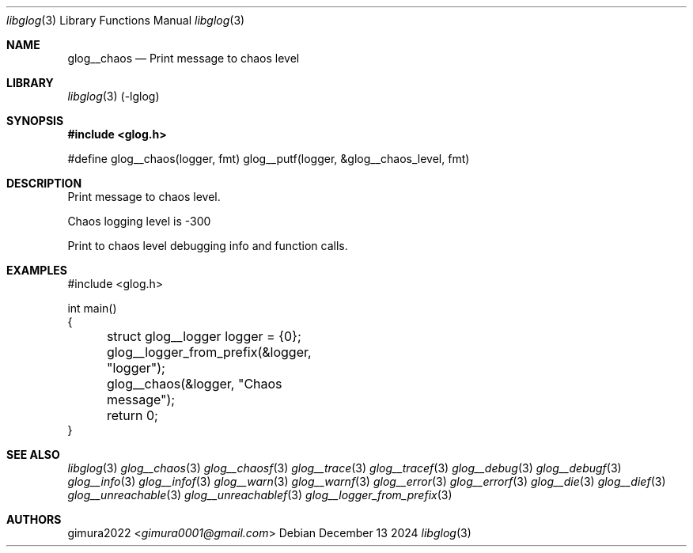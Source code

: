 .Dd December 13 2024
.Dt libglog 3
.Os
.
.Sh NAME
.Nm glog__chaos
.Nd Print message to chaos level
.
.Sh LIBRARY
.Xr libglog 3
(-lglog)
.
.Sh SYNOPSIS
.In glog.h
.Bd -literal
#define glog__chaos(logger, fmt) glog__putf(logger, &glog__chaos_level, fmt)
.Ed
.
.Sh DESCRIPTION
Print message to chaos level.
.Pp
Chaos logging level is -300
.Pp
Print to chaos level debugging info and function calls.
.
.Sh EXAMPLES
.Bd -literal
#include <glog.h>

int main()
{
	struct glog__logger logger = {0};
	glog__logger_from_prefix(&logger, "logger");

	glog__chaos(&logger, "Chaos message");

	return 0;
}
.Ed
.
.Sh SEE ALSO
.Xr libglog 3
.Xr glog__chaos 3
.Xr glog__chaosf 3
.Xr glog__trace 3
.Xr glog__tracef 3
.Xr glog__debug 3
.Xr glog__debugf 3
.Xr glog__info 3
.Xr glog__infof 3
.Xr glog__warn 3
.Xr glog__warnf 3
.Xr glog__error 3
.Xr glog__errorf 3
.Xr glog__die 3
.Xr glog__dief 3
.Xr glog__unreachable 3
.Xr glog__unreachablef 3
.Xr glog__logger_from_prefix 3
.
.Sh AUTHORS
.An gimura2022 Aq Mt gimura0001@gmail.com
